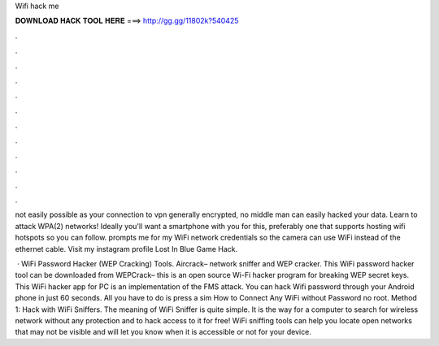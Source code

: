 Wifi hack me



𝐃𝐎𝐖𝐍𝐋𝐎𝐀𝐃 𝐇𝐀𝐂𝐊 𝐓𝐎𝐎𝐋 𝐇𝐄𝐑𝐄 ===> http://gg.gg/11802k?540425



.



.



.



.



.



.



.



.



.



.



.



.

not easily possible as your connection to vpn generally encrypted, no middle man can easily hacked your data. Learn to attack WPA(2) networks! Ideally you'll want a smartphone with you for this, preferably one that supports hosting wifi hotspots so you can follow. prompts me for my WiFi network credentials so the camera can use WiFi instead of the ethernet cable. Visit my instagram profile Lost In Blue Game Hack.

 · WiFi Password Hacker (WEP Cracking) Tools. Aircrack– network sniffer and WEP cracker. This WiFi password hacker tool can be downloaded from  WEPCrack– this is an open source Wi-Fi hacker program for breaking WEP secret keys. This WiFi hacker app for PC is an implementation of the FMS attack. You can hack Wifi password through your Android phone in just 60 seconds. All you have to do is press a sim How to Connect Any WiFi without Password no root. Method 1: Hack with WiFi Sniffers. The meaning of WiFi Sniffer is quite simple. It is the way for a computer to search for wireless network without any protection and to hack access to it for free! WiFi sniffing tools can help you locate open networks that may not be visible and will let you know when it is accessible or not for your device.
